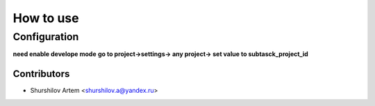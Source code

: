=========================
 How to use
=========================

Configuration
=============
**need enable develope mode**
**go to project->settings-> any project-> set value to subtasck_project_id**

Contributors
------------

* Shurshilov Artem <shurshilov.a@yandex.ru>